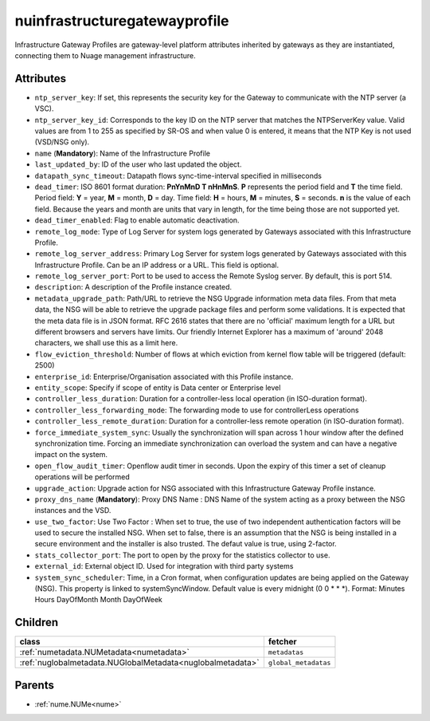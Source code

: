 .. _nuinfrastructuregatewayprofile:

nuinfrastructuregatewayprofile
===========================================

.. class:: nuinfrastructuregatewayprofile.NUInfrastructureGatewayProfile(bambou.nurest_object.NUMetaRESTObject,):

Infrastructure Gateway Profiles are gateway-level platform attributes inherited by gateways as they are instantiated, connecting them to Nuage management infrastructure.


Attributes
----------


- ``ntp_server_key``: If set, this represents the security key for the Gateway to communicate with the NTP server (a VSC).

- ``ntp_server_key_id``: Corresponds to the key ID on the NTP server that matches the NTPServerKey value.  Valid values are from 1 to 255 as specified by SR-OS and when value 0 is entered, it means that the NTP Key is not used (VSD/NSG only).

- ``name`` (**Mandatory**): Name of the Infrastructure Profile

- ``last_updated_by``: ID of the user who last updated the object.

- ``datapath_sync_timeout``: Datapath flows sync-time-interval specified in milliseconds

- ``dead_timer``: ISO 8601 format duration: **PnYnMnD T nHnMnS**. **P** represents the period field and **T** the time field. Period field: **Y** = year, **M** = month, **D** = day. Time field: **H** = hours, **M** = minutes, **S** = seconds. **n** is the value of each field. Because the years and month are units that vary in length, for the time being those are not supported yet.

- ``dead_timer_enabled``: Flag to enable automatic deactivation.

- ``remote_log_mode``: Type of Log Server for system logs generated by Gateways associated with this Infrastructure Profile.

- ``remote_log_server_address``: Primary Log Server for system logs generated by Gateways associated with this Infrastructure Profile.  Can be an IP address or a URL.  This field is optional.

- ``remote_log_server_port``: Port to be used to access the Remote Syslog server.  By default, this is port 514.

- ``description``: A description of the Profile instance created.

- ``metadata_upgrade_path``: Path/URL to retrieve the NSG Upgrade information meta data files.  From that meta data, the NSG will be able to retrieve the upgrade package files and perform some validations.  It is expected that the meta data file is in JSON format.  RFC 2616 states that there are no 'official' maximum length for a URL but different browsers and servers have limits.  Our friendly Internet Explorer has a maximum of 'around' 2048 characters, we shall use this as a limit here.

- ``flow_eviction_threshold``: Number of flows at which eviction from kernel flow table will be triggered (default: 2500)

- ``enterprise_id``: Enterprise/Organisation associated with this Profile instance.

- ``entity_scope``: Specify if scope of entity is Data center or Enterprise level

- ``controller_less_duration``: Duration for a controller-less local operation (in ISO-duration format).

- ``controller_less_forwarding_mode``: The forwarding mode to use for controllerLess operations

- ``controller_less_remote_duration``: Duration for a controller-less remote operation (in ISO-duration format).

- ``force_immediate_system_sync``: Usually the synchronization will span across 1 hour window after the defined synchronization time. Forcing an immediate synchronization can overload the system and can have a negative impact on the system.

- ``open_flow_audit_timer``: Openflow audit timer in seconds. Upon the expiry of this timer a set of cleanup operations will be performed

- ``upgrade_action``: Upgrade action for NSG associated with this Infrastructure Gateway Profile instance.

- ``proxy_dns_name`` (**Mandatory**): Proxy DNS Name :  DNS Name of the system acting as a proxy between the NSG instances and the VSD.

- ``use_two_factor``: Use Two Factor :  When set to true, the use of two independent authentication factors will be used to secure the installed NSG.  When set to false, there is an assumption that the NSG is being installed in a secure environment and the installer is also trusted.  The defaut value is true, using 2-factor.

- ``stats_collector_port``: The port to open by the proxy for the statistics collector to use.

- ``external_id``: External object ID. Used for integration with third party systems

- ``system_sync_scheduler``: Time, in a Cron format, when configuration updates are being applied on the Gateway (NSG).  This property is linked to systemSyncWindow.  Default value is every midnight (0 0 * * *).  Format:  Minutes Hours DayOfMonth Month DayOfWeek




Children
--------

================================================================================================================================================               ==========================================================================================
**class**                                                                                                                                                      **fetcher**

:ref:`numetadata.NUMetadata<numetadata>`                                                                                                                         ``metadatas`` 
:ref:`nuglobalmetadata.NUGlobalMetadata<nuglobalmetadata>`                                                                                                       ``global_metadatas`` 
================================================================================================================================================               ==========================================================================================



Parents
--------


- :ref:`nume.NUMe<nume>`

